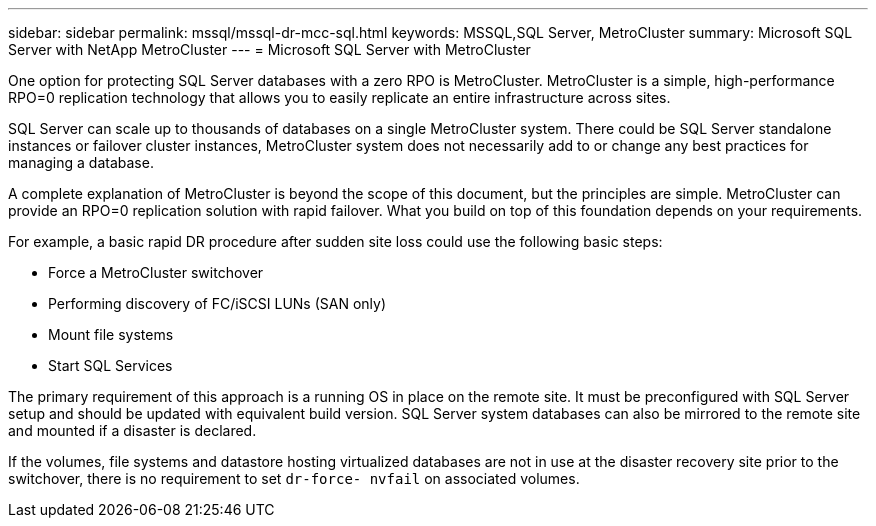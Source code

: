 ---
sidebar: sidebar
permalink: mssql/mssql-dr-mcc-sql.html
keywords: MSSQL,SQL Server, MetroCluster
summary: Microsoft SQL Server with NetApp MetroCluster
---
= Microsoft SQL Server with MetroCluster

[.lead]
One option for protecting SQL Server databases with a zero RPO is MetroCluster. MetroCluster is a simple, high-performance RPO=0 replication technology that allows you to easily replicate an entire infrastructure across sites.

SQL Server can scale up to thousands of databases on a single MetroCluster system. There could be SQL Server standalone instances or failover cluster instances, MetroCluster system does not necessarily add to or change any best practices for managing a database. 

A complete explanation of MetroCluster is beyond the scope of this document, but the principles are simple. MetroCluster can provide an RPO=0 replication solution with rapid failover. What you build on top of this foundation depends on your requirements. 

For example, a basic rapid DR procedure after sudden site loss could use the following basic steps:

* Force a MetroCluster switchover
* Performing discovery of FC/iSCSI LUNs (SAN only)
* Mount file systems 
* Start SQL Services

The primary requirement of this approach is a running OS in place on the remote site. It must be preconfigured with SQL Server setup and should be updated with equivalent build version. SQL Server system databases can also be mirrored to the remote site and mounted if a disaster is declared.

If the volumes, file systems and datastore  hosting virtualized databases are not in use at the disaster recovery site prior to the switchover, there is no requirement to set `dr-force- nvfail` on associated volumes.
